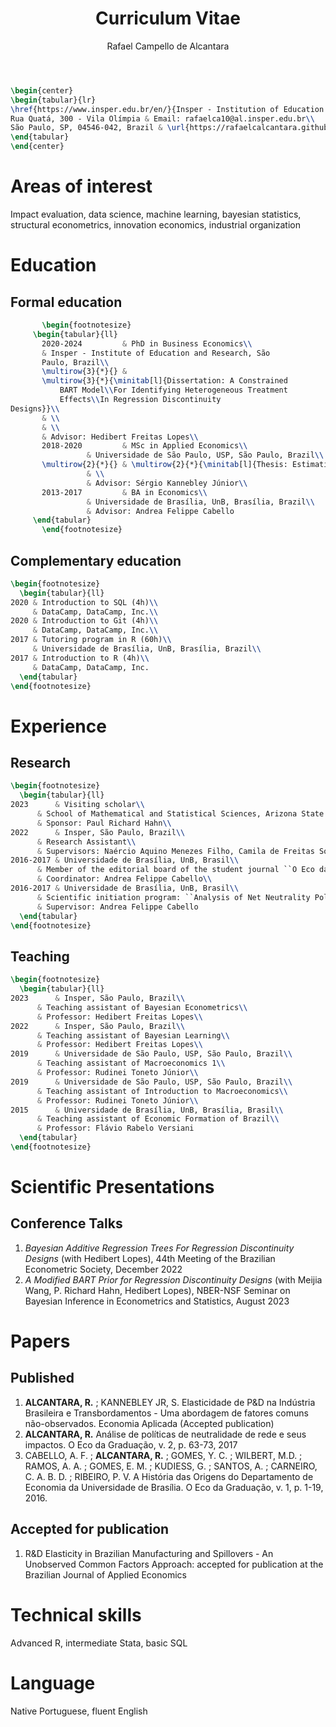 #+title: Curriculum Vitae
#+author: Rafael Campello de Alcantara
#+email: rafaelca10@al.insper.edu.br
#+options: toc:nil email:nil num:nil date:nil
#+latex_header: \usepackage{bbm}
#+LATEX_CLASS_OPTIONS: [11pt]
#+LATEX_HEADER: \usepackage[T1]{fontenc}
#+LATEX_HEADER: \usepackage{fontspec}
#+LATEX_HEADER: \setmainfont{Latin Modern Roman}
#+LATEX_HEADER: \usepackage{multirow}
#+LATEX_HEADER: \usepackage[margin=0.75in]{geometry}
#+LATEX_HEADER: \newcommand{\minitab}[2][l]{\begin{tabular}{#1}#2\end{tabular}}
#+LATEX_COMPILER: xelatex

#+begin_src latex
  \begin{center}
  \begin{tabular}{lr}
  \href{https://www.insper.edu.br/en/}{Insper - Institution of Education and Research} & Telephone: +55 16997606092\\
  Rua Quatá, 300 - Vila Olímpia & Email: rafaelca10@al.insper.edu.br\\
  São Paulo, SP, 04546-042, Brazil & \url{https://rafaelcalcantara.github.io/}
  \end{tabular}
  \end{center}
#+end_src

* Areas of interest
  Impact evaluation, data science, machine learning,
  bayesian statistics, structural econometrics, innovation
  economics, industrial organization

* Education
** Formal education
         #+begin_src latex
		      \begin{footnotesize}
			\begin{tabular}{ll}
			  2020-2024         & PhD in Business Economics\\
			  & Insper - Institute of Education and Research, São
			  Paulo, Brazil\\
			  \multirow{3}{*}{} &
			  \multirow{3}{*}{\minitab[l]{Dissertation: A Constrained
			      BART Model\\For Identifying Heterogeneous Treatment
			      Effects\\In Regression Discontinuity
	   Designs}}\\
			  & \\
			  & \\
			  & Advisor: Hedibert Freitas Lopes\\
			  2018-2020         & MSc in Applied Economics\\
					    & Universidade de São Paulo, USP, São Paulo, Brazil\\
			  \multirow{2}{*}{} & \multirow{2}{*}{\minitab[l]{Thesis: Estimation of the R\&D Elasticity in Brazil:\\An Unobserved Common Factor Approach}}\\
					    & \\
					    & Advisor: Sérgio Kannebley Júnior\\
			  2013-2017         & BA in Economics\\
					    & Universidade de Brasília, UnB, Brasília, Brazil\\
					    & Advisor: Andrea Felippe Cabello  
			\end{tabular}
		      \end{footnotesize}
	 #+end_src
** Complementary education
         #+begin_src latex
     \begin{footnotesize}
       \begin{tabular}{ll}
	 2020 & Introduction to SQL (4h)\\
	      & DataCamp, DataCamp, Inc.\\
	 2020 & Introduction to Git (4h)\\
	      & DataCamp, DataCamp, Inc.\\
	 2017 & Tutoring program in R (60h)\\
	      & Universidade de Brasília, UnB, Brasília, Brazil\\
	 2017 & Introduction to R (4h)\\
	      & DataCamp, DataCamp, Inc.
       \end{tabular}
     \end{footnotesize}
   #+end_src
* Experience
** Research
   #+begin_src latex
     \begin{footnotesize}
       \begin{tabular}{ll}
	 2023      & Visiting scholar\\
		   & School of Mathematical and Statistical Sciences, Arizona State University\\
		   & Sponsor: Paul Richard Hahn\\
	 2022      & Insper, São Paulo, Brazil\\
		   & Research Assistant\\
		   & Supervisors: Naércio Aquino Menezes Filho, Camila de Freitas Souza Campos\\
	 2016-2017 & Universidade de Brasília, UnB, Brasil\\
		   & Member of the editorial board of the student journal ``O Eco da Graduação''\\
		   & Coordinator: Andrea Felippe Cabello\\
	 2016-2017 & Universidade de Brasília, UnB, Brasil\\
		   & Scientific initiation program: ``Analysis of Net Neutrality Policies and their Impacts''\\
		   & Supervisor: Andrea Felippe Cabello
       \end{tabular}
     \end{footnotesize}
   #+end_src
** Teaching
   #+begin_src latex
     \begin{footnotesize}
       \begin{tabular}{ll}
	 2023      & Insper, São Paulo, Brazil\\
		   & Teaching assistant of Bayesian Econometrics\\
		   & Professor: Hedibert Freitas Lopes\\
	 2022      & Insper, São Paulo, Brazil\\
		   & Teaching assistant of Bayesian Learning\\
		   & Professor: Hedibert Freitas Lopes\\
	 2019      & Universidade de São Paulo, USP, São Paulo, Brazil\\
		   & Teaching assistant of Macroeconomics 1\\
		   & Professor: Rudinei Toneto Júnior\\
	 2019      & Universidade de São Paulo, USP, São Paulo, Brazil\\
		   & Teaching assistant of Introduction to Macroeconomics\\
		   & Professor: Rudinei Toneto Júnior\\
	 2015      & Universidade de Brasília, UnB, Brasília, Brasil\\
		   & Teaching assistant of Economic Formation of Brazil\\
		   & Professor: Flávio Rabelo Versiani
       \end{tabular}
     \end{footnotesize}
   #+end_src
* Scientific Presentations
** Conference Talks
   1. /Bayesian Additive Regression Trees For Regression
      Discontinuity Designs/ (with Hedibert Lopes), 44th
      Meeting of the Brazilian Econometric Society, December
      2022
   2. /A Modified BART Prior for Regression Discontinuity Designs/
      (with Meijia Wang, P. Richard Hahn, Hedibert Lopes), NBER-NSF
      Seminar on Bayesian Inference in Econometrics and Statistics,
      August 2023
* Papers
** Published
  1. *ALCANTARA, R.* ; KANNEBLEY JR, S. Elasticidade de P&D na Indústria Brasileira e Transbordamentos - Uma abordagem de fatores comuns não­-observados. Economia Aplicada (Accepted publication)
  2. *ALCANTARA, R.* Análise de políticas de neutralidade de rede e seus impactos. O Eco da Graduação, v. 2, p. 63-73, 2017
  3. CABELLO, A. F. ; *ALCANTARA, R.* ; GOMES, Y. C. ; WILBERT,
     M.D. ; RAMOS, A. A. ; GOMES, E. M. ; KUDIESS, G. ; SANTOS, A. ;
     CARNEIRO, C. A. B. D. ; RIBEIRO, P. V. A História das Origens do
     Departamento de Economia da Universidade de Brasília. O Eco da
     Graduação, v. 1, p. 1-19, 2016.
** Accepted for publication
1. R&D Elasticity in Brazilian Manufacturing and
   Spillovers - An Unobserved Common Factors Approach:
   accepted for publication at the Brazilian Journal of
   Applied Economics
* Technical skills
  Advanced R, intermediate Stata, basic SQL
* Language
  Native Portuguese, fluent English

